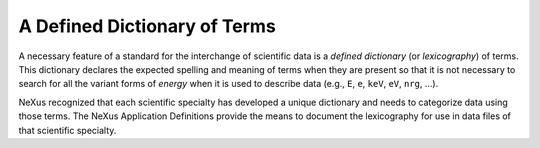 .. $Id$

..  _DefinedDictionary:

***************************************************************************
A Defined Dictionary of Terms
***************************************************************************

.. index:: NeXus basic motivation; defined dictionary

A necessary feature of a standard for the interchange of scientific data is 
a *defined dictionary* (or *lexicography*) of terms. This dictionary 
declares the expected spelling and meaning of terms when they are present so 
that it is not necessary to search for all the variant forms of *energy* 
when it is used to describe data (e.g., ``E``, ``e``, ``keV``, ``eV``, 
``nrg``, ...).

NeXus recognized that each scientific specialty has developed a unique 
dictionary and needs to categorize data using those terms. The NeXus 
Application Definitions provide the means to document the lexicography for 
use in data files of that scientific specialty.
